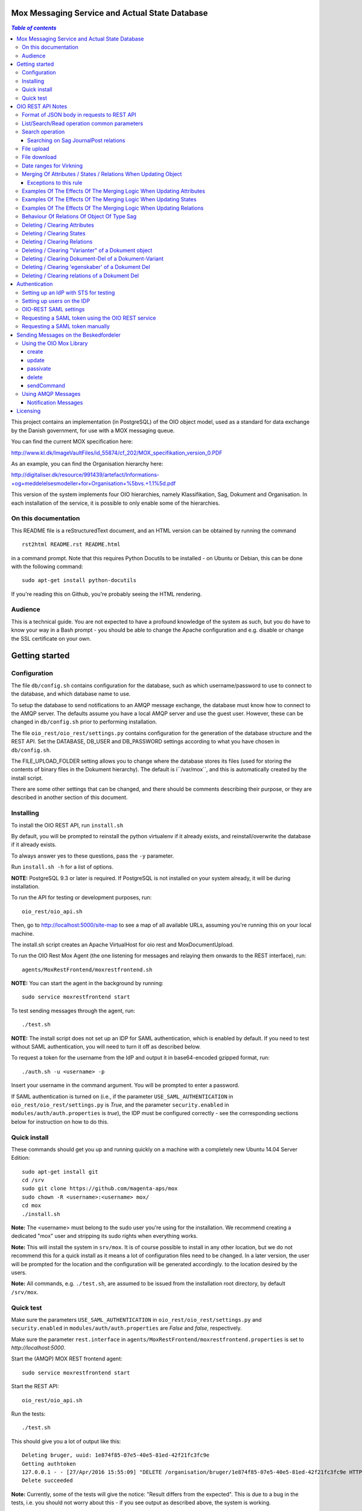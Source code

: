 Mox Messaging Service and Actual State Database
===============================================

.. contents:: `Table of contents`
   :depth: 5

This project contains an implementation (in PostgreSQL) of the OIO object
model, used as a standard for data exchange by the Danish government, for use
with a MOX messaging queue.

You can find the current MOX specification here:

http://www.kl.dk/ImageVaultFiles/id_55874/cf_202/MOX_specifikation_version_0.PDF

As an example, you can find the Organisation hierarchy
here:

http://digitaliser.dk/resource/991439/artefact/Informations-+og+meddelelsesmodeller+for+Organisation+%5bvs.+1.1%5d.pdf

This version of the system implements four OIO hierarchies, namely
Klassifikation, Sag, Dokument and Organisation. In each installation of
the service, it is possible to only enable some of the hierarchies.


On this documentation
---------------------

This README file is a reStructuredText document, and an HTML version can
be obtained by running the command ::

    rst2html README.rst README.html

in a command prompt. Note that this requires Python Docutils to be
installed - on Ubuntu or Debian, this can be done with the following
command: ::

    sudo apt-get install python-docutils

If you're reading this on Github, you're probably seeing the HTML
rendering.

Audience
--------

This is a technical guide. You are not expected to have a profound knowledge of
the system as such, but you do have to know your way in a Bash prompt - you 
should be able to change the Apache configuration and e.g. disable or change
the SSL certificate on your own.

Getting started
===============

Configuration
-------------

The file ``db/config.sh`` contains configuration for the database, such
as which username/password to use to connect to the database, and which
database name to use.

To setup the database to send notifications to an AMQP message exchange,
the database must know how to connect to the AMQP server. The defaults
assume you have a local AMQP server and use the guest user. However,
these can be changed in ``db/config.sh`` prior to performing
installation.

The file ``oio_rest/oio_rest/settings.py`` contains configuration for
the generation of the database structure and the REST API. Set the
DATABASE, DB_USER and DB_PASSWORD settings according to what you have
chosen in ``db/config.sh``.

The FILE_UPLOAD_FOLDER setting allows you to change where the database
stores its files (used for storing the contents of binary files in the
Dokument hierarchy). The default is i``/var/mox``, and this is
automatically created by the install script.

There are some other settings that can be changed, and there should be
comments describing their purpose, or they are described in another
section of this document.

Installing
----------

To install the OIO REST API, run ``install.sh``

By default, you will be prompted to reinstall the python virtualenv
if it already exists, and reinstall/overwrite the database
if it already exists.

To always answer yes to these questions, pass the ``-y`` parameter.

Run ``install.sh -h`` for a list of options.

**NOTE:** PostgreSQL 9.3 or later is required. If PostgreSQL is not installed
on your system already, it will be during installation.

To run the API for testing or development purposes, run: ::

    oio_rest/oio_api.sh 

Then, go to http://localhost:5000/site-map to see a map of all available
URLs, assuming you're running this on your local machine.

The install.sh script creates an Apache VirtualHost for oio rest and 
MoxDocumentUpload.

To run the OIO Rest Mox Agent (the one listening for messages and
relaying them onwards to the REST interface), run: ::

    agents/MoxRestFrontend/moxrestfrontend.sh

**NOTE:** You can start the agent in the background by running: ::

    sudo service moxrestfrontend start

To test sending messages through the agent, run: ::

    ./test.sh

**NOTE:** The install script does not set up an IDP for SAML authentication,
which is enabled by default. If you need to test without SAML authentication, 
you will need to turn it off as described below. 

To request a token for the username from the IdP and output it in
base64-encoded gzipped format, run: ::

    ./auth.sh -u <username> -p

Insert your username in the command argument. You will be prompted to enter
a password.

If SAML authentication is turned on (i.e., if the parameter
``USE_SAML_AUTHENTICATION`` in ``oio_rest/oio_rest/settings.py`` is
`True`, and the parameter ``security.enabled`` in 
``modules/auth/auth.properties`` is `true`), the IDP must be configured
correctly - see the corresponding sections below for instruction on how to do
this.


Quick install
-------------

These commands should get you up and running quickly on a machine with a 
completely new Ubuntu 14.04 Server Edition: ::

    sudo apt-get install git
    cd /srv
    sudo git clone https://github.com/magenta-aps/mox
    sudo chown -R <username>:<username> mox/
    cd mox
    ./install.sh

**Note:** The <username> must belong to the sudo user you're using for the
installation. We recommend creating a dedicated "mox" user and stripping its
sudo rights when everything works.

**Note:** This will install the system in ``srv/mox``. It is of course
possible to install in any other location, but we do not recommend this 
for a quick install as it means a lot of configuration files need to be 
changed. In a later version, the user will be prompted for the location and 
the configuration will be generated accordingly.
to the location desired by the users.

**Note:** All commands, e.g. ``./test.sh``, are assumed to be issued from the
installation root directory, by default ``/srv/mox``.

Quick test
----------

Make sure the parameters ``USE_SAML_AUTHENTICATION`` in 
``oio_rest/oio_rest/settings.py`` and ``security.enabled`` in
``modules/auth/auth.properties`` are  `False` and `false`, respectively.

Make sure the parameter ``rest.interface`` in 
``agents/MoxRestFrontend/moxrestfrontend.properties`` is set to 
`http://localhost:5000`. 

Start the (AMQP) MOX REST frontend agent: ::

    sudo service moxrestfrontend start

Start the REST API: ::

    oio_rest/oio_api.sh

Run the tests: ::

    ./test.sh

This should give you a lot of output like this: ::

    Deleting bruger, uuid: 1e874f85-07e5-40e5-81ed-42f21fc3fc9e
    Getting authtoken
    127.0.0.1 - - [27/Apr/2016 15:55:09] "DELETE /organisation/bruger/1e874f85-07e5-40e5-81ed-42f21fc3fc9e HTTP/1.1" 200 -
    Delete succeeded

**Note:** Currently, some of the tests will give the notice: "Result differs
from the expected". This is due to a bug in the tests, i.e. you should not
worry about this - if you see output as described above, the system is working.

For more advanced test or production setup, please study the rest of this 
README and follow your organization's best practices.


OIO REST API Notes
==================


Format of JSON body in requests to REST API
-------------------------------------------

Examples of the format of the JSON bodies to supply when invoking the
particular REST operations can be seen in the folder
``interface_test/test_data``.

Please note that the only distinction between an Update and an Import
operation is that in the Import, an object with the corresponding UUID
doesn't exist in the database. If it does, the PUT operation is
interpreted as an Update.

List/Search/Read operation common parameters
--------------------------------------------

All parameter names are case-insensitive.

Both the list, search, and read operations accept the following parameters: ::

    &virkningFra=<datotid>&virkningTil=<datotid>
    &registreretFra=<datotid>&registreretTil=<datotid>

Where <datotid> is a date/time value.  Date and time input is accepted
in almost any reasonable format, including ISO 8601.

If these parameters are omitted, they default to the time of the search,
giving the "actual state" as the results.

The results that are returned are filtered by those that overlap with the
given date/time ranges.

Search operation
----------------

One is capable of searching for objects by all attributes, relations,
states (and variants and their corresponding DokumentDele, in the case
of Dokument). It is also possible to specify a single uuid to search on,
e.g. ::

    &uuid=4096a8df-ace7-477e-bda1-d5fdd7428a95

The results returned are only those which the user making the request is
allowed to see, according to the current restrictions present on the
object.

Search parameter names (attributes, relations, states, etc...) are
case-insensitive, e.g. to search on the "Ejer" attribute, one can specify
either: ::

    &ejer=urn:cpr12312323 or &Ejer=urn:cpr12312323

All search parameters which search on an attribute value of type TEXT use
case-insensitive matching, with the possibility to use wildcards. Other
value types use a simple equality operator. In the case of the Dokument
type, the "varianttekst" and "deltekst" parameters also support this type of
matching.

The wildcard character "%" (percent sign) may be used in these search
parameter values. This character matches zero or more of any characters.

If it is desired to search for attribute values of type TEXT which
contain "%" themselves, then the character must be escaped in the search
parameters with a backslash, like, for example: "abc\%def" would match the
value "abc%def". Contrary, to typical SQL LIKE syntax, the character "_"
(underscore) matches only the underscore character (and not "any character").

When searching on relations, one can limit the relation to a specific object
type by specifying a search parameter of the format: ::

    &<relation>:<objecttype>=<uuid|urn>

Note that the objecttype parameter is case-sensitive.

It is only possible to search on one DokumentVariant and DokumentDel at a time.
For example, if ::

    &deltekst=a&underredigeringaf=<UUID>

is specified, then the search will return documents which have a DokumentDel
with deltekst="a" and which has the relation "underredigeringaf"=<UUID>.
However, if the deltekst parameter is omitted, e.g. ::

    &underredigeringaf=<UUID>

Then, all documents which have at least one DokumentDel which has the given
UUID will be returned.

The same logic applies to the "varianttekst" parameter. If it is not
specified, then all variants are searched across. Note that when
"varianttekst" is specified, then any DokumentDel parameters apply only
to that specific variant. If the DokumentDel parameters are matched
under a different variant, then they are not included in the results.

Searching on Sag JournalPost relations
++++++++++++++++++++++++++++++++++++++

To search on the sub-fields of the "JournalPost" relation in Sag, requires a
special dot-notation syntax, due to possible ambiguity with other search
parameters (for example, the "titel" parameter).

The following are some examples: ::

  &journalpostkode=vedlagtdokument
  &journalnotat.titel=Kommentarer
  &journalnotat.notat=Læg+mærke+til
  &journalnotat.format=internt
  &journaldokument.dokumenttitel=Rapport+XYZ
  &journaldokument.offentlighedundtaget.alternativtitel=Fortroligt
  &journaldokument.offentlighedundtaget.hjemmel=nej

All of these parameters support wildcards ("%") and use case-insensitive
matching, except "journalpostkode", which is treated as-is.

Note that when these parameters are combined, it is not required that the
matches occur on the *same* JournalPost relation.

For example, the following query would match any Sag which has one or more
JournalPost relations which has a journalpostkode = "vedlagtdokument" AND
which has one or more JournalPost relations which has a
journaldokument.dokumenttitel = "Rapport XYZ" ::

  &journalpostkode=vedlagtdokument&journaldokument.dokumenttitel=Rapport+XYZ

File upload
-----------

When performing an import/create/update operation on a Dokument, it is
possible (if desired) to simultaneously upload files.
These requests should be made using multipart/form-data encoding.
The encoding is the same that is used for HTML upload forms.

The JSON input for the request should be specified in a "form" field called
"json". Any uploaded files should be included in the multpart/form-data
request as separate "form" fields.

The "indhold" attribute of any DokumentDel may be a URI pointing to
one of these uploaded file "fields". In that case, the URI must be of the
format: ::

    field:myfield

where myfield is the "form" field name of the uploaded file included in
the request that should be referenced by the DokumentDel.

It is also possible to specify any URI (e.g. "http://....", etc..) as the value
of the "indhold" attribute. In that case, the URI will be stored, however no
file will be downloaded and stored to the server. It is then expected that the
consumer of the API knows how to access the URI.

File download
-------------

When performing a read/list operation on a Dokument, the DokumentDel
subobjects returned will include an "indhold" attribute. This attribute has
a value that is the "content URI" of that file on the OIO REST API server.
An example: ::

    "indhold": "store:2015/08/14/11/53/4096a8df-ace7-477e-bda1-d5fdd7428a95.bin"

To download the file referenced by this URI, you must construct a request
similar to the following:
http://localhost:5000/dokument/dokument/2015/08/14/11/53/4096a8df-ace7-477e-bda1-d5fdd7428a95.bin

Date ranges for Virkning
------------------------

In the XSDs, it's always possible to specify whether the end points are
included or not. In the API, this is presently *not* possible. The
Virkning periods will always default to "lower bound included, upper
bound not included".


Merging Of Attributes / States / Relations When Updating Object
----------------------------------------------------------------

It is worth noting, that the current implementation of the REST-api and the 
underlying DB procedures *as a general* rule, merges the incomming registration 
with the registration currently in effect, for all 'virknings' periods not 
explictly covered by the incomming registration.


Exceptions to this rule
++++++++++++++++++++++++

- Deleting Attributes / States / Relations by explicitly specifying an empty 
  list / object 
  (see section below regarding clearing/deleting Attributes/States/Relations)

- When updating relations with *unlimited cardinality* (0..n) you always have to
  supply the full list of all the relations *of that particular type*. No 
  merging with the set of relations of the same particular type of the previous 
  registration takes place. However, if you omit the particular type of 
  relation entirely, when you're updating the object - all the relations of that 
  particular type of the previous registration, will be carried over.
  ( The exception to this rule, is in the case of the object Sag - see section
  below regarding this. )


Examples Of The Effects Of The Merging Logic When Updating Attributes
----------------------------------------------------------------------

As an example (purely made up to suit the purpose), lets say we have a Facet 
object in the DB, where the current 'Egenskaber' looks like this: ::

  ...
  "facetegenskaber": [ 
              {
              "brugervendtnoegle": "ORGFUNK", 
              "beskrivelse": "Organisatorisk funktion æ", 
              "plan": "XYZ", 
              "opbygning": "Hierarkisk", 
              "ophavsret": "Magenta", 
              "supplement": "Ja", 
              "virkning": { 
                  "from": "2014-05-19", 
                  "to": "infinity", 
                  "aktoerref": "ddc99abd-c1b0-48c2-aef7-74fea841adae", 
                  "aktoertypekode": "Bruger", 
                  "notetekst": "Adjusted egenskaber" 
              } 
              }
  ]
  ...

Let's say we now supply the following fragment as part of the JSON body to the 
update operation: ::

  ...
  "facetegenskaber": [ 
              {
              "supplement": "Nej", 
              "virkning": { 
                  "from": "2015-08-27", 
                  "to": "2015-09-30", 
                  "aktoerref": "ddc99abd-c1b0-48c2-aef7-74fea841adae", 
                  "aktoertypekode": "Bruger", 
                  "notetekst": "Adjusted supplement" 
                } 
              }
  ]
  ...

The resulting 'Egenskaber' of the Facet would look like this: ::

  ...
  "facetegenskaber": [ 
              {
              "brugervendtnoegle": "ORGFUNK", 
              "beskrivelse": "Organisatorisk funktion æ", 
              "plan": "XYZ", 
              "opbygning": "Hierarkisk", 
              "ophavsret": "Magenta", 
              "supplement": "Ja", 
              "virkning": { 
                  "from": "2014-05-19", 
                  "to": "2015-08-27", 
                  "aktoerref": "ddc99abd-c1b0-48c2-aef7-74fea841adae", 
                  "aktoertypekode": "Bruger", 
                  "notetekst": "Adjusted egenskaber" 
                } 
              }
              ,
               {
              "brugervendtnoegle": "ORGFUNK", 
              "beskrivelse": "Organisatorisk funktion æ", 
              "plan": "XYZ", 
              "opbygning": "Hierarkisk", 
              "ophavsret": "Magenta", 
              "supplement": "Nej", 
              "virkning": { 
                  "from": "2015-08-27", 
                  "to": "2015-09-30", 
                  "aktoerref": "ddc99abd-c1b0-48c2-aef7-74fea841adae", 
                  "aktoertypekode": "Bruger", 
                  "notetekst": "Adjusted supplement" 
                } 
              }
              ,{
              "brugervendtnoegle": "ORGFUNK", 
              "beskrivelse": "Organisatorisk funktion æ", 
              "plan": "XYZ", 
              "opbygning": "Hierarkisk", 
              "ophavsret": "Magenta", 
              "supplement": "Ja", 
              "virkning": { 
                  "from": "2015-09-30", 
                  "to": "infinity", 
                  "aktoerref": "ddc99abd-c1b0-48c2-aef7-74fea841adae", 
                  "aktoertypekode": "Bruger", 
                  "notetekst": "Adjusted egenskaber" 
                } 
              }

  ]
  ...

As we can se, the update operation will merge the incoming fragment with 
the 'Egenskaber' of the current registration according to the 'virknings' periods
stipulated. The 'Egenskaber' fields not provided in the incomming fragment, will
be left untouched. If you wish to clear/delete particular 'Egenskaber' fields, see
the section 'Deleting / Clearing Attributes' regarding this.


Examples Of The Effects Of The Merging Logic When Updating States
----------------------------------------------------------------------

Lets say we have a Facet object, where the state 'Publiceret' look likes this 
in the DB: ::

  ...
  "tilstande": { 
          "facetpubliceret": [{ 
              "publiceret": "Publiceret", 
              "virkning": { 
                  "from": "2014-05-19", 
                  "to": "infinity", 
                  "aktoerref": "ddc99abd-c1b0-48c2-aef7-74fea841adae", 
                  "aktoertypekode": "Bruger", 
                  "notetekst": "Publication Approved" 
              } 
          }
          ] 
      },
  ...

Lets say that we now, provide the following fragment as part of the JSON body to 
the update operation of the REST-api: ::

  ...
  "tilstande": { 
          "facetpubliceret": [{ 
              "publiceret": "IkkePubliceret", 
              "virkning": { 
                  "from": "2015-01-01", 
                  "to": "2015-12-31", 
                  "aktoerref": "ddc99abd-c1b0-48c2-aef7-74fea841adae", 
                  "aktoertypekode": "Bruger", 
                  "notetekst": "Temp. Redacted" 
              } 
          }
          ] 
      },
  ...

The resulting 'Publiceret' state produced by the update operation, would look 
like this: ::

  ...
  "tilstande": { 
          "facetpubliceret": [{ 
              "publiceret": "Publiceret", 
              "virkning": { 
                  "from": "2014-05-19", 
                  "to": "2015-01-01", 
                  "aktoerref": "ddc99abd-c1b0-48c2-aef7-74fea841adae", 
                  "aktoertypekode": "Bruger", 
                  "notetekst": "Publication Approved" 
              } 
          },
          { 
              "publiceret": "IkkePubliceret", 
              "virkning": { 
                  "from": "2015-01-01", 
                  "to": "2015-12-31", 
                  "aktoerref": "ddc99abd-c1b0-48c2-aef7-74fea841adae", 
                  "aktoertypekode": "Bruger", 
                  "notetekst": "Temp. Redacted" 
              } 
          },
          { 
              "publiceret": "Publiceret", 
              "virkning": { 
                  "from": "2015-12-31", 
                  "to": "infinity", 
                  "aktoerref": "ddc99abd-c1b0-48c2-aef7-74fea841adae", 
                  "aktoertypekode": "Bruger", 
                  "notetekst": "Publication Approved" 
              } 
          }
          ] 
      },
  ...

Hopefully it can be seen, that the update operation will merge the incoming 
fragment with the 'Publiceret' state of the current registration according to 
the 'virknings' periods stipulated. If you wish to clear/delete particular 
states, see the section 'Deleting / Clearing States' regarding this.


Examples Of The Effects Of The Merging Logic When Updating Relations
----------------------------------------------------------------------

As described in the section 'Merging Of Attributes / States / 
Relations When Updating Object' we differentiate between relations with 
cardinality 0..1 and 0..n (see beforementioned section).

Lets say we have an Facet object in the database, which has the following 
'ansvarlig' (cardinality 0..1) relation in place: ::

  ...
  "relationer": { 
          "ansvarlig": [
          { 
              "uuid": "ddc99abd-c1b0-48c2-aef7-74fea841adae", 
              "virkning": { 
                  "from": "2014-05-19", 
                  "to": "infinity", 
                  "aktoerref": "ddc99abd-c1b0-48c2-aef7-74fea841adae", 
                  "aktoertypekode": "Bruger", 
                  "notetekst": "Initial Responsible Set" 
              }
          }
        ]
      }
  ...


Lets say we now provide the following fragment as part of the incoming JSON 
body sent to the update operation: ::

  ...
  "relationer": { 
          "ansvarlig": [
          { 
              "uuid": "ef2713ee-1a38-4c23-8fcb-3c4331262194", 
              "virkning": { 
                  "from": "2015-02-14", 
                  "to": "2015-06-20", 
                  "aktoerref": "ddc99abd-c1b0-48c2-aef7-74fea841adae", 
                  "aktoertypekode": "Bruger", 
                  "notetekst": "Change of responsible" 
              }
          }
          ]
        }
  ...

The resulting 'ansvarlig' relation of the Facet object would look like this: ::

  ...
  "relationer": { 
          "ansvarlig": [
          { 
              "uuid": "ddc99abd-c1b0-48c2-aef7-74fea841adae", 
              "virkning": { 
                  "from": "2014-05-19", 
                  "to": "2015-02-14", 
                  "aktoerref": "ddc99abd-c1b0-48c2-aef7-74fea841adae", 
                  "aktoertypekode": "Bruger", 
                  "notetekst": "Initial Responsible Set" 
              }
          }
          ,{ 
              "uuid": "ef2713ee-1a38-4c23-8fcb-3c4331262194", 
              "virkning": { 
                  "from": "2015-02-14", 
                  "to": "2015-06-20", 
                  "aktoerref": "ddc99abd-c1b0-48c2-aef7-74fea841adae", 
                  "aktoertypekode": "Bruger", 
                  "notetekst": "Change of responsible" 
              }
          },
           { 
              "uuid": "ddc99abd-c1b0-48c2-aef7-74fea841adae", 
              "virkning": { 
                  "from": "2015-06-20", 
                  "to": "infinity", 
                  "aktoerref": "ddc99abd-c1b0-48c2-aef7-74fea841adae", 
                  "aktoertypekode": "Bruger", 
                  "notetekst": "Initial Responsible Set" 
              }
          }
        ]
      }
  ...

As it can be seen, the update operation has merged the incoming relation with
the 'ansvarlig' relation of the previous registration.

If you wish to delete / clear relations, see the section regading 
'Deleting / Clearing Relations'. 

If we want to update relations of a type with unlimited cardinality, we need to
supply *the full list* of the relations of that particalar type to the update
operation. Lets say we have a Facet object in the DB with the following 
'redaktoerer'-relations in place: ::

  ...
  "relationer": { 
     "redaktoerer": [ 
            { 
                "uuid": "ef2713ee-1a38-4c23-8fcb-3c4331262194", 
                "virkning": { 
                    "from": "2014-05-19", 
                    "to": "infinity", 
                    "aktoerref": "ddc99abd-c1b0-48c2-aef7-74fea841adae", 
                    "aktoertypekode": "Bruger", 
                    "notetekst": "First editor set" 
                } 
            }, 
                { 
                    "uuid": "ddc99abd-c1b0-48c2-aef7-74fea841adae", 
                    "virkning": { 
                        "from": "2015-08-20", 
                        "to": "infinity", 
                        "aktoerref": "ddc99abd-c1b0-48c2-aef7-74fea841adae", 
                        "aktoertypekode": "Bruger", 
                        "notetekst": "Second editor set" 
                    } 
                } 
            ] 
        } 
  ...


Lets say we now provide the following fragment as part of the JSON body sent to
the update operation: ::

  ...
  "relationer": { 
     "redaktoerer": [  
                { 
                    "uuid": "ddc99abd-c1b0-48c2-aef7-74fea841adae", 
                    "virkning": { 
                        "from": "2015-08-26", 
                        "to": "infinity", 
                        "aktoerref": "ddc99abd-c1b0-48c2-aef7-74fea841adae", 
                        "aktoertypekode": "Bruger", 
                        "notetekst": "Single editor now" 
                    } 
                } 
            ] 
        } 
  ...

The resulting 'redaktoerer' part of the relations of the Facet object, 
will look like this: ::

  ...
  "relationer": { 
     "redaktoerer": [  
                { 
                    "uuid": "ddc99abd-c1b0-48c2-aef7-74fea841adae", 
                    "virkning": { 
                        "from": "2015-08-26", 
                        "to": "infinity", 
                        "aktoerref": "ddc99abd-c1b0-48c2-aef7-74fea841adae", 
                        "aktoertypekode": "Bruger", 
                        "notetekst": "Single editor now" 
                    } 
                } 
            ] 
        } 
  ...


As we can see no merging has taken place, as we in this example are updating 
relations of a type with unlimited cardinality (0..n). ( The exception to 
the behaviour described here, is when updating relations of the Sag object - see
specific section dedicated to this topic). 

Also see the section named 'Deleting / Clearing Relations' for info regarding
clearing relations.


Behaviour Of Relations Of Object Of Type Sag
--------------------------------------------

The relations with unlimited cardinality (0..n) of the 'Sag' object is different
than the relations of the other object types, as it operates with an 'index' 
field. This means that you can update relations with unlimited cardinality 
without specifying the full list of the relations of the given type. You can 
update a specific relation instance, making use of its index value.

Lets say that you have a 'Sag' object with the following 'andrebehandlere' 
relations in place in the DB: ::

  ...
  "relationer": {
        "andrebehandlere": [{ 
            "objekttype": "Bruger",
            "indeks": 1,
            "uuid": "ff2713ee-1a38-4c23-8fcb-3c4331262194",
            "virkning": { 
                "from": "2014-05-19", 
                "to": "infinity", 
                "aktoerref": "ddc99abd-c1b0-48c2-aef7-74fea841adae", 
                "aktoertypekode": "Bruger", 
                "notetekst": "As per meeting d.2014-05-19" 
            }
        }, 
        { 
            "objekttype": "Organisation",
            "indeks": 2, 
            "uuid": "ddc99abd-c1b0-48c2-aef7-74fea841adae"
            ,"virkning": { 
                "from": "2015-02-20", 
                "to": "infinity", 
                "aktoerref": "ddc99abd-c1b0-48c2-aef7-74fea841adae", 
                "aktoertypekode": "Bruger", 
                "notetekst": "As per meeting 2015-02-20" 
            }, 
        } 
        ]
  }
  ...

Lets say you now provide the following fragment as part of the JSON body 
provided to the update operation of the Sag object: ::

  ...
  "relationer": {
  "andrebehandlere": [
              {
                "objekttype": "Organisation",
                "indeks": 2, 
                "uuid": "ddc99abd-c1b0-48c2-aef7-74fea841adae"
                ,"virkning": { 
                    "from": "2015-05-20", 
                    "to": "2015-08-20", 
                    "aktoerref": "ddc99abd-c1b0-48c2-aef7-74fea841adae", 
                    "aktoertypekode": "Bruger", 
                    "notetekst": "As per meeting d.2015-02-20" 
                }, 
            },
            { 
                "objekttype": "Organisation",
                "uuid": "ef2713ee-1a38-4c23-8fcb-3c4331262194"
                ,"virkning": { 
                    "from": "2015-08-20", 
                    "to": "infinity", 
                    "aktoerref": "ddc99abd-c1b0-48c2-aef7-74fea841adae", 
                    "aktoertypekode": "Bruger", 
                    "notetekst": "As per meeting 2015-08-20" 
                }, 
            },
        ]
  }
  ...

The result would be the following: ::

  ...
  "relationer": {
  "andrebehandlere": [
              { 
                "objekttype": "Bruger",
                "indeks": 1,
                "uuid": "ff2713ee-1a38-4c23-8fcb-3c4331262194",
                "virkning": { 
                    "from": "2014-05-19", 
                    "to": "infinity", 
                    "aktoerref": "ddc99abd-c1b0-48c2-aef7-74fea841adae", 
                    "aktoertypekode": "Bruger", 
                    "notetekst": "As per meeting d.2014-05-19" 
                }, 
            },
              {
                "objekttype": "Organisation",
                "indeks": 2, 
                "uuid": "ddc99abd-c1b0-48c2-aef7-74fea841adae"
                ,"virkning": { 
                    "from": "2015-05-20", 
                    "to": "2015-08-20", 
                    "aktoerref": "ddc99abd-c1b0-48c2-aef7-74fea841adae", 
                    "aktoertypekode": "Bruger", 
                    "notetekst": "As per meeting d.2015-02-20" 
                }, 
            },
            { 
                "objekttype": "Organisation",
                "indeks": 3, 
                "uuid": "ef2713ee-1a38-4c23-8fcb-3c4331262194"
                ,"virkning": { 
                    "from": "2015-08-20", 
                    "to": "infinity", 
                    "aktoerref": "ddc99abd-c1b0-48c2-aef7-74fea841adae", 
                    "aktoertypekode": "Bruger", 
                    "notetekst": "As per meeting 2015-08-20" 
                }, 
            },
        ]
  }
  ...

As can be seen, the relation with index 2 has been updated and a new relation
with index 3 has been created. The relation with index 1 has been carried over
from the previous registration. Please notice, that in the case of relations
*of unlimited cardinality* for the Sag object, there is no merge logic regarding
'virknings' periods. 

To delete / clear a relation with a given index, you specify a blank uuid and/or
a blank urn for that particular index.

Please notice, that for the update, create and import operations of the 
Sag object, the rule is, that if you supply an index value that is unknown in 
the database, the specified index value will be ignored, and a new relation 
instance will be created with an index value computed by the logic in the 
DB-server. For the create and import operations, this will be all the specified 
index values.

Updating relations with cardinality 0..1 of the Sag object is done similar to
updating relations of objects of other types. Any specified index values are
ignored and blanked by the logic of the update operation. Otherwise consult the
section 'Examples Of The Effects Of The Merging Logic When Updating Relations'
for examples and more info regarding this.


Deleting / Clearing Attributes 
-------------------------------

To clear / delete a previously set attribute value – lets say the
egenskab 'supplement' of a Facet object – specify the empty string as
the attribute value in the JSON body: ::

  …
  "attributter": { 
          "facetegenskaber": [ 
              {
              "supplement": "", 
              "virkning": { 
                  "from": "2014-05-19", 
                  "to": "infinity", 
                  "aktoerref": "ddc99abd-c1b0-48c2-aef7-74fea841adae", 
                  "aktoertypekode": "Bruger", 
                  "notetekst": "Clearing supplement, defined by a mistake." 
              } 
              }
          ] 
      }, 
  …

To delete all previously set attribute values of a specific kind - for
all 'virknings' periods - you may simply specify an empty list for the
given type of attribute. Eg. to clear all 'egenskaber' for a Facet - for
all 'virknings' periods, you should do this: ::

  …
  "attributter": { 
          "facetegenskaber": [ 
             ]
      }, 
  …

Please notice, that this is different than omitting the list completely,
in which case, the specific attributes will not be updated at all. Eg.
if you omit the "facetegenskaber" key in the "attributes" object in the
JSON body supplied to the update operation, all the facetegenskaber of
the previous registration will be carried over untouched. ::

  ...
  "attributter": { 
      },
  ...

Deleting / Clearing States 
-------------------------------

Similar to the procedure stated above for the attributes -
clearing/deleting previously set states is done be supplying the empty
string as value and the desired virknings period. Eg. to clear state
'publiceret' of a Facet object, the relevant part of the JSON body
should look like this: ::

  ...
   "tilstande": { 
          "facetpubliceret": [{ 
              "publiceret": "", 
              "virkning": { 
                  "from": "2014-05-19", 
                  "to": "infinity", 
                  "aktoerref": "ddc99abd-c1b0-48c2-aef7-74fea841adae", 
                  "aktoertypekode": "Bruger", 
                  "notetekst": "Clearing publiceret, defined by a mistake." 
              } 
          }
          ] 
      },
  ...


You can clear all states of a specific kind, by explicitly specifying a
completely empty list. Eg. to clear "facetpubliceret" for all virkning
periods, the specific part of the JSON body should look like this: :: 

  ...
   "tilstande": { 
          "facetpubliceret": [
          ] 
      },
  ...

Please notice, that this is different than omitting the list completly,
in which case, the specific state will not be updated at all. Eg. if you
omit the "facetpubliceret" key in the "tilstande" object in the JSON
body supplied to the update operation, all the facetpubliceret state
values of the previous registration will be carried over untouched. ::

  ...
   "tilstande": { 
      },
  ...


Deleting / Clearing Relations
---------------------------------

Again, similar to the procedure stated above for the attributes and
states, clearing a previously set relation with cardinality 0..1 is done
by supplying empty strings for both uuid and urn of the relation. Eg. to
clear a previously set the 'ansvarlig' of a Facet object, the specific part
of the JSON body would look like this: ::

  ...
  "relationer": { 
          "ansvarlig": [
          { 
              "uuid": "",
              "urn" : "", 
              "virkning": { 
                  "from": "2014-05-19", 
                  "to": "infinity", 
                  "aktoerref": "ddc99abd-c1b0-48c2-aef7-74fea841adae", 
                  "aktoertypekode": "Bruger", 
                  "notetekst": "Nothing to see here!" 
              
              }
          }
          ]
  }
  ...

When updating relations with unlimited cardinality (0..n), you have to supply
the full list - that is, all the relations of the particular type - and
clearing a particular relation of a given type is accordingly done by supplying 
the full list sans the relation, that you wish to clear. ( The exception to this
is when updating the Sag object, where you can specify an index of the
relation to only update a particular relation). To delete all the relations of
a particular type with unlimited cardinality (0..n) you must use the same 
procedure as described above for relations with cardinality 0..1, 
where you specify a single relation of the given type with an empty string for 
uuid and urn and with a 'virknings' period as desired.


Specifying an explicitly empty object will clear all the relations of
the object. Eg.: ::

  ...
    "relationer": {}
  ...

Notice, that this is different than omitting the "relationer"-key
entirely, which will carry over all the relations of the registration
untouched.


Deleting / Clearing "Varianter" of a Dokument object
----------------------------------------------------

To clear/delete a specific Dokument Variant you need to need to clear
all the Variant 'egenskaber' and Variant dele explicitly. Eg to clear
the "offentliggørelsesvariant" of a Dokument you should supply the
specific part of the JSON body to the update Dokument operation like
this: :: 

  ...
  "varianter": [
      {
      "varianttekst": "offentliggørelsesvariant",
        "egenskaber": [],
        "dele": []
        },
  ...
  ]
  ...

To delete / clear all the "varianter" of a Dokument, you should
explicitly specify an empty list in the JSON body. Eg. : ::

  ...
  "varianter": [],
  ...

And again, please notice that this is different, than omitting the
"varianter"-key completely in the JSON body, which will carry over all
the Dokument varianter of the previous registration untouched.

Deleting / Clearing Dokument-Del of a Dokument-Variant
------------------------------------------------------

To clear / delete a specify Dokument Del of a Dokument Variant you
should clear all the Dokument Del 'egenskaber' and Dokument Del
relations explicitly. Eg. to clear the 'Kap. 1' Del of the
"offentliggørelsesvariant", you should supply the specific part of the
JSON body to the update Dokument operation like this: ::

  ...
  "varianter": [
    {
      "varianttekst": "offentliggørelsesvariant",
      "dele": [
        "deltekst": "Kap. 1",
          "egenskaber": [],
          "relationer": []
        ]
    }
  ]
  ...

To clear / delete all the "Dele" of a Variant, you should explicitly
specify an empty list. Eg. for Del 'Kap. 1'  of a
"offentliggørelsesvariant, it would look like this: ::

  ...
  "varianter": [
    {
      "varianttekst": "offentliggørelsesvariant",
      "dele": []
    }
  ]
  ...


Deleting / Clearing 'egenskaber' of a Dokument Del
---------------------------------------------------

To clear all 'egenskaber' of a Dokument Del for all 'virknings' periods,
you should explicitly specify an empty list. Eg. to clear all the
'egenskaber' of a 'Kap. 1'-Del of a Dokument Variant it would look this:
::

  ...
  "varianter": [
    {
      "varianttekst": "offentliggørelsesvariant",
      "dele": [
        "deltekst": "Kap. 1",
          "egenskaber": []
        ]
    }
  ]
  ...

To clear some or all the 'egenskaber' of a Dokument Del for a particular
'virknings' period, you should use the empty string to clear the
unwanted values. Eg. to clear 'lokation' egenskab value of 'Kap. 1' of a
'offentliggørelsesvariant' for the year 2014 the particular part of the
JSON body would look like this: ::

  ...
  "varianter": [
    {
      "varianttekst": "offentliggørelsesvariant",
      "dele": [
        "deltekst": "Kap. 1",
          "egenskaber": [
            {
             "lokation": ""
             "virkning": {
                  "from": "2014-01-01",
                  "to": "2015-01-01",
                  "aktoerref": "ddc99abd-c1b0-48c2-aef7-74fea841adae",
                  "aktoertypekode": "Bruger",
                  "notetekst": "Clearing lokation for 2014"
                }
            }
          ],
        ]
    }
  ]
  ...

Deleting / Clearing relations of a Dokument Del
------------------------------------------------

To clear all the relations of a particular Dokument Del, you should
explictly specify an empty list. Eg. to clear all the relations of the
'Kap. 1' Dokument Del of the 'offentliggørelsesvariant' Variant, the
specific part of the JSON body would look like this: ::

  ...
  "varianter": [
    {
      "varianttekst": "offentliggørelsesvariant",
      "dele": [
        "deltekst": "Kap. 1",
          "relationer": []
        ]
    }
  ]
  ...

The delete / clear a specific relation of a Dokument Del you have to
specify the full list of the relations of the Dokument Del sans the
relation, that you wish to remove. In general, when updating the
Dokument Del relations, you have to specify the full list of relations.


Authentication
==========================================

SAML token authentication is enabled by default. This requires that you have access to a SAML Identity Provider (IdP) which provides a Security Token Service (STS).

Setting up an IdP with STS for testing
--------------------------------------

You need a STS (Security Token Service) running on your IdP.
An open-source IdP is available from http://wso2.com/products/identity-server/
and is useful for testing. Download the binary, and follow the instructions
to run it.

In the folder ``wso2/`` you can find an example init file for running the
WSO2 Identity Server as a daemon.

To configure a STS, follow the instructions on
https://docs.wso2.com/display/IS500/Configuring+the+Identity+Server+to+Issue+Security+Tokens
(skip the part about Holder of Key).

Restart the WSO2 server! The STS endpoint simply did not work until I
restarted the WSO2 server.

Setting up users on the IDP
---------------------------

This is for testing with the WSO2 Identity Server as described above -
we assume that this is not the configuration which the municipalities
want to use in a production setting.

Log in to the IDP with the credentials provided. The IDP could, e.g., be
located at https://moxtest.magenta-aps.dk:9443/.

To create a new user, enter the "Configure" tab and select "Users and
roles". Enter the user's first name, last name and email address.

**Important:** In the URL field, enter the user's (OIO) UUID. The URL
field is currently used to map between the IDP and the OIO's user
concept. If the UUID is not specified, it will not be possible to
authorize users correctly, nor will it be possible to make any changes
to the database.


OIO-REST SAML settings
----------------------

The default IdP entity ID is called "localhost". If your IdP has a
different entity ID, you must change the SAML_IDP_ENTITY_ID setting
to reflect your IdP's entity ID.

For testing purposes, WSO2's IdP public certificate file is included in the
distribution.

When configuring the REST API to use your IdP, you must specify your
IdP's public certificate file by setting in settings.py: ::

    SAML_IDP_CERTIFICATE = '/my/idp/certificate.pem'

In settings.py, SAML authentication can be turned off by setting: ::

    USE_SAML_AUTHENTICATION = False


Requesting a SAML token using the OIO REST service
--------------------------------------------------

The OIO REST service provides a convenience method for requesting a SAML
token in the correct base64-encoded gzipped format for use with the API.

Visit the following URL of the OIO REST server, e.g. ::

    http://localhost:5000/get-token


You will be presented with a form with a username/password field.
Optionally, you can specify the STS address to use.
This will request a token from the STS service using the given
username and password. It will return the value that should be used for the
HTTP "Authorization" header. If it fails due to invalid username/password,
an error message will be returned.

This value can then be included in the HTTP "Authorization" header, like the
following: ::

    Authorization: <output of get-token>

For testing purposes, it is useful to use tools like the Chrome "app" called
"Advanced REST client", available at https://chrome.google.com/webstore/detail/advanced-rest-client/hgmloofddffdnphfgcellkdfbfbjeloo
or the Firefox addon "REST Easy", available at https://addons.mozilla.org/da/firefox/addon/rest-easy/

Requesting a SAML token manually
--------------------------------

Although the Java MOX agent does this automatically, it can be useful
to request a SAML token manually, for testing purposes.

To request a SAML token, it is useful to use SoapUI.

Download SoapUI (http://www.soapui.org/) and import the project
provided in 'oio_rest/test_auth_data/soapui-saml2-sts-request.xml'.

Navigate to and double-click on: ::

    "sts" -> "wso2carbon-stsSoap11Binding" -> "Issue token - SAML 2.0"

Note: The value of <a:Address> element in <wsp:AppliesTo> must match your
SAML_MOX_ENTITY_ID setting. Change as needed.

The project assumes you are running the IdP server on https://localhost:9443/
(the default).

Execute the SOAP request. You can copy the response by clicking on the
"Raw" tab in the right side of the window and then selecting all, and
copying to the clipboard. Paste the response, making sure that the
original whitespace/indentation is preserved. Remove all elements/text
surrounding the <saml2:Assertion>..</saml2:Assertion> tag. Save to a
file, e.g. /my/saml/assertion.xml.

After requesting a SAML token, to make a REST request using the SAML token,
you need to pass in an HTTP Authorization header of a specific format: ::

    Authorization: saml-gzipped <base64-encoded gzip-compressed SAML assertion>

A script has been included to generate this HTTP header from a SAML token
XML file. This file must only contain the <saml2:Assertion> element.

To run it: ::

    python utils/encode_token.py /my/saml/assertion.xml

The output of this script can be used in a curl request by adding the
parameter -H, e.g.: ::

    curl -H "Authorization saml-gzipped eJy9V1................." ...

to the curl request. 

Alternately, if using bash shell: ::

    curl -H "$(python utils/encode_token.py" /my/saml/assertion.xml) ...


Sending Messages on the Beskedfordeler
======================================

Using the OIO Mox Library
-------------------------

**CAUTION! !!! This section is currently out of date!!! Please refer to the
examples above for more up to date details.**

This is located in the folder ``agent/`` in the Mox source code
repository.

The library is built with Apache Maven - see pom.xml for Maven dependencies. 

To send a command through the message queue, you first need a
``ObjectType`` representing the type of object you want to manipulate.

A collection of these can be defined in a properties file and loaded with ::

    Map<String, ObjectType> objectTypes = ObjectType.load(File propertiesFile) 

or ::

    Map<String, ObjectType> objectTypes = ObjectType.load(Properties properties). 
    
The properties must contain a set of keys adhering to the format: ::

    type.[name].[operation].method = [method]
    type.[name].[operation].path = [path]

For example: ::

    type.facet.create.method = POST
    type.facet.create.path = /klassifikation/facet

The default agent.properties file defines all of the classes from the
OIOXML hierarchies Klassifikation, Organisation, Sag and Dokument.

You can then get your ObjectType by calling get(String name) on the returned collection.


If you instead want to create your ObjectType yourself, you can create a
new ``ObjectType(String name)`` and add operations to it with ::

    addOperation(String name, ObjectType.Method method, String path)
    
where 

* ``name`` denotes the type of operation (usually "create", "update",
  "passivate" or "delete", but you can specify your own) 

* ``method`` denotes the HTTP method to use when connecting to the REST interface.
  Available are: GET, POST, PUT, DELETE and HEAD)

* ``path`` denotes the REST path, e.g. "/klassifikation/facet/[uuid]", and ``[uuid]`` will be
  replaced with a uuid you specify when calling the operation



You also need a ``MessageSender``  object, which can be created with: ::

    new MessageSender(String queueInterface, String queueName); 
    
where

* ``queueInterface`` is a hostname/port combination to the RabbitMQ
  instance, e.g. "localhost:5672", and

* ``queueName``  is the RabbitMQ queue name, e.g. "incoming".  
  
The queue name and interface port must match what the queue listener is
set up to use; the oio_moxagent listener is currently configured to use
the queueName "incoming" for the RabbitMQ service on port 5672.



Now that you have an ObjectType instance and a MessageSender, you can
call any of the following methods:  

create 
++++++

::

    Future<String> create(MessageSender sender, JSONObject data)
    Future<String> create(MessageSender sender, JSONObject data, String authorization)

Sends a 'create' operation to the message queue, provided that a
'create' operation has been defined in the ObjectType. Put your JSON
document in the ``data`` field, and include an optional authorization
token for the REST interface. The demonstration class already contains
example code on how to obtain such a token (see the
``getSecurityToken()`` method in ``Main.java``) The function immediately
returns a ``Future<String>`` handle, which can be used to obtain the
server response. Calling the ``get()`` method on this handle blocks until a
response is ready, and then returns it in a String. 

update
++++++

::

    Future<String> update(MessageSender sender, UUID uuid, JSONObject data)
    Future<String> update(MessageSender sender, UUID uuid, JSONObject data, String authorization)

Sends an 'update' operation to the message queue, provided that an
'update' operation has been defined in the ObjectType. Add the document
UUID to be updated, as well as the JSON document you're updating with.  

passivate
+++++++++

::

    Future<String> passivate(MessageSender sender, UUID uuid, String note)
    Future<String> passivate(MessageSender sender, UUID uuid, String note, String authorization)

Sends a 'passivate' operation to the message queue, provided such an
operation has been defined in the ObjectType. Add the document UUID to
be passivated, as well as a note to go with the passivate operation (may
be null). 

delete 
++++++

::

    Future<String> delete(MessageSender sender, UUID uuid, String note)
    Future<String> delete(MessageSender sender, UUID uuid, String note, String authorization)

Sends a 'delete' operation to the message queue, provided such an
operation has been defined in the ObjectType. Add the document UUID to
be deleted, as well as a note to go with the delete operation (may be
null). 

sendCommand
+++++++++++

::

     Future<String> sendCommand(MessageSender sender, String operationName, UUID uuid, JSONObject data)
     Future<String> sendCommand(MessageSender sender, String operationName, UUID uuid, JSONObject data, String authorization)

Sends a custom operationName (useful if you added an operation other
than create, update, passivate or delete). Add a UUID and a JSON Object
as needed by the operation.

This is the more general function, which is used to implement the other
operations.


Using AMQP Messages
-------------------

If you do not wish to use the Java library described above, you can send
messages directly to the AMQP queue where the message handler is
running.

The message handler will recognize four AMQP headers when sending Mox
messages:

* "autorisation" - must contain the SAML token as described above.

* "objektID" - must contain the UUID of the object to manipulate; not
  used with create operations.

* "objekttype" - i.e., OIO class, e.g. "Facet".

* "operation", the action to be performed. Must be one of "create",
  "update", "passivate" or "delete".

Import operations can be performed with the "update" command - but note
that it's also possible to map new commands by editing the
``agent.properties`` file as described above. This could also be used to
specify read operations with GET, if so desired.

The content of the commands, i.e. the actual data, are send as the
payload of the messages. Note that while it is possible to specify a URL
when uploading a document, it is currently *not* possible to upload 
the binary contents of a document through the message queue - for this,
the REST interface must be used directly.

For an example of how to create and send Mox messages with Java, please
see the file ObjectType.java in
``agent/src/main/java/dk/magenta/mox/agent``.


Notification Messages
+++++++++++++++++++++

Each time a write operation (create/import/passivate/update/delete) is
performed, a notification messages is sent out by the database to an AMQP
message exchange called "mox.notifications".

This exchange is automatically created during the DB installation
using the "fanout" exchange type.
However, this can be modified later on the AMQP server.

The notification message has the following headers:

* "beskedtype" - always contains the value 'Notification'

* "objektID" - contains the UUID of the object.

* "objekttype" - i.e., OIO class, e.g. "Facet".

* "livscykluskode" - i.e. 'Opstaaet', 'Importeret', 'Passiveret', 'Slettet' or
  'Rettet'

The notification message has an empty body.

Licensing
=========

The MOX messaging queue, including the ActualState database, as found in this
project is free software. You are entitled to use, study, modify and share it
under the provisions of Version 2.0 of the Mozilla Public License as specified
in the LICENSE file. The license is available online at
https://www.mozilla.org/MPL/2.0/.

This software was developed by Magenta ApS, http://www.magenta.dk. For
feedback, feel  free to open an issue in the Github repository,
https://github.com/magenta-aps/mox. 

